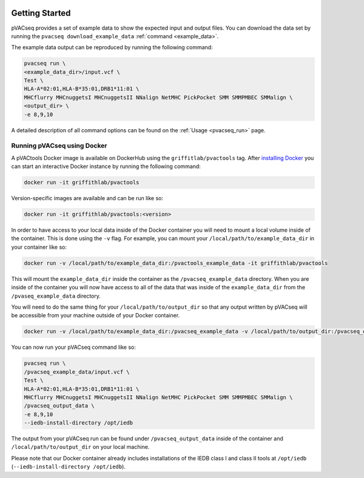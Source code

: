 .. image:: ../images/pVACseq_logo_trans-bg_sm_v4b.png
    :align: right
    :alt: pVACseq logo

Getting Started
---------------

pVACseq provides a set of example data to show the expected input and output files. You can download the data set by running the ``pvacseq download_example_data`` :ref:`command <example_data>`.

The example data output can be reproduced by running the following command:

.. code-block:: none

   pvacseq run \
   <example_data_dir>/input.vcf \
   Test \
   HLA-A*02:01,HLA-B*35:01,DRB1*11:01 \
   MHCflurry MHCnuggetsI MHCnuggetsII NNalign NetMHC PickPocket SMM SMMPMBEC SMMalign \
   <output_dir> \
   -e 8,9,10

A detailed description of all command options can be found on the :ref:`Usage <pvacseq_run>` page.

.. _pvacseq_docker:

Running pVACseq using Docker
____________________________

A pVACtools Docker image is available on DockerHub using the
``griffitlab/pvactools`` tag. After `installing Docker <https://docs.docker.com/install/>`_
you can start an interactive Docker instance by running the following command:

.. code-block:: none

   docker run -it griffithlab/pvactools

Version-specific images are available and can be run like so:

.. code-block:: none

   docker run -it griffithlab/pvactools:<version>

In order to have access to your local data inside of the Docker container you
will need to mount a local volume inside of the container. This is done using
the ``-v`` flag. For example, you can mount your
``/local/path/to/example_data_dir`` in your container like so:

.. code-block:: none

   docker run -v /local/path/to/example_data_dir:/pvactools_example_data -it griffithlab/pvactools

This will mount the ``example_data_dir`` inside the container as the
``/pvacseq_example_data`` directory. When you are inside of the container
you will now have access to all of the data that was inside of the
``example_data_dir`` from the ``/pvaseq_example_data`` directory.

You will need to do the same thing for your ``/local/path/to/output_dir`` so that any output
written by pVACseq will be accessible from your machine outside of your Docker
container.

.. code-block:: none

   docker run -v /local/path/to/example_data_dir:/pvacseq_example_data -v /local/path/to/output_dir:/pvacseq_output_data -it griffithlab/pvactools

You can now run your pVACseq command like so:

.. code-block:: none

   pvacseq run \
   /pvacseq_example_data/input.vcf \
   Test \
   HLA-A*02:01,HLA-B*35:01,DRB1*11:01 \
   MHCflurry MHCnuggetsI MHCnuggetsII NNalign NetMHC PickPocket SMM SMMPMBEC SMMalign \
   /pvacseq_output_data \
   -e 8,9,10
   --iedb-install-directory /opt/iedb

The output from your pVACseq run can be found under ``/pvacseq_output_data``
inside of the container and ``/local/path/to/output_dir`` on your local
machine.

Please note that our Docker container already includes installations of the IEDB class I and class II tools at ``/opt/iedb`` (``--iedb-install-directory /opt/iedb``).
